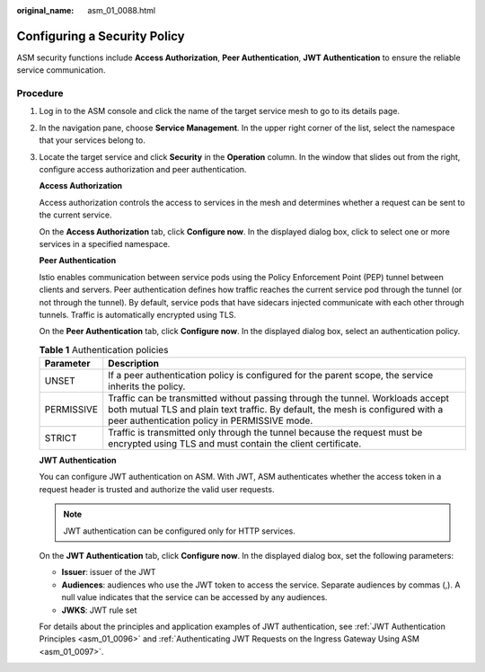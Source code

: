 :original_name: asm_01_0088.html

.. _asm_01_0088:

Configuring a Security Policy
=============================

ASM security functions include **Access Authorization**, **Peer Authentication**, **JWT Authentication** to ensure the reliable service communication.

Procedure
---------

#. Log in to the ASM console and click the name of the target service mesh to go to its details page.

#. In the navigation pane, choose **Service Management**. In the upper right corner of the list, select the namespace that your services belong to.

#. Locate the target service and click **Security** in the **Operation** column. In the window that slides out from the right, configure access authorization and peer authentication.

   **Access Authorization**

   Access authorization controls the access to services in the mesh and determines whether a request can be sent to the current service.

   On the **Access Authorization** tab, click **Configure now**. In the displayed dialog box, click |image1| to select one or more services in a specified namespace.

   **Peer Authentication**

   Istio enables communication between service pods using the Policy Enforcement Point (PEP) tunnel between clients and servers. Peer authentication defines how traffic reaches the current service pod through the tunnel (or not through the tunnel). By default, service pods that have sidecars injected communicate with each other through tunnels. Traffic is automatically encrypted using TLS.

   On the **Peer Authentication** tab, click **Configure now**. In the displayed dialog box, select an authentication policy.

   .. table:: **Table 1** Authentication policies

      +------------+------------------------------------------------------------------------------------------------------------------------------------------------------------------------------------------------------------------+
      | Parameter  | Description                                                                                                                                                                                                      |
      +============+==================================================================================================================================================================================================================+
      | UNSET      | If a peer authentication policy is configured for the parent scope, the service inherits the policy.                                                                                                             |
      +------------+------------------------------------------------------------------------------------------------------------------------------------------------------------------------------------------------------------------+
      | PERMISSIVE | Traffic can be transmitted without passing through the tunnel. Workloads accept both mutual TLS and plain text traffic. By default, the mesh is configured with a peer authentication policy in PERMISSIVE mode. |
      +------------+------------------------------------------------------------------------------------------------------------------------------------------------------------------------------------------------------------------+
      | STRICT     | Traffic is transmitted only through the tunnel because the request must be encrypted using TLS and must contain the client certificate.                                                                          |
      +------------+------------------------------------------------------------------------------------------------------------------------------------------------------------------------------------------------------------------+

   **JWT Authentication**

   You can configure JWT authentication on ASM. With JWT, ASM authenticates whether the access token in a request header is trusted and authorize the valid user requests.

   .. note::

      JWT authentication can be configured only for HTTP services.

   On the **JWT Authentication** tab, click **Configure now**. In the displayed dialog box, set the following parameters:

   -  **Issuer**: issuer of the JWT
   -  **Audiences**: audiences who use the JWT token to access the service. Separate audiences by commas (,). A null value indicates that the service can be accessed by any audiences.
   -  **JWKS**: JWT rule set

   For details about the principles and application examples of JWT authentication, see :ref:`JWT Authentication Principles <asm_01_0096>` and :ref:`Authenticating JWT Requests on the Ingress Gateway Using ASM <asm_01_0097>`.

.. |image1| image:: /_static/images/en-us_image_0000001374968509.png
